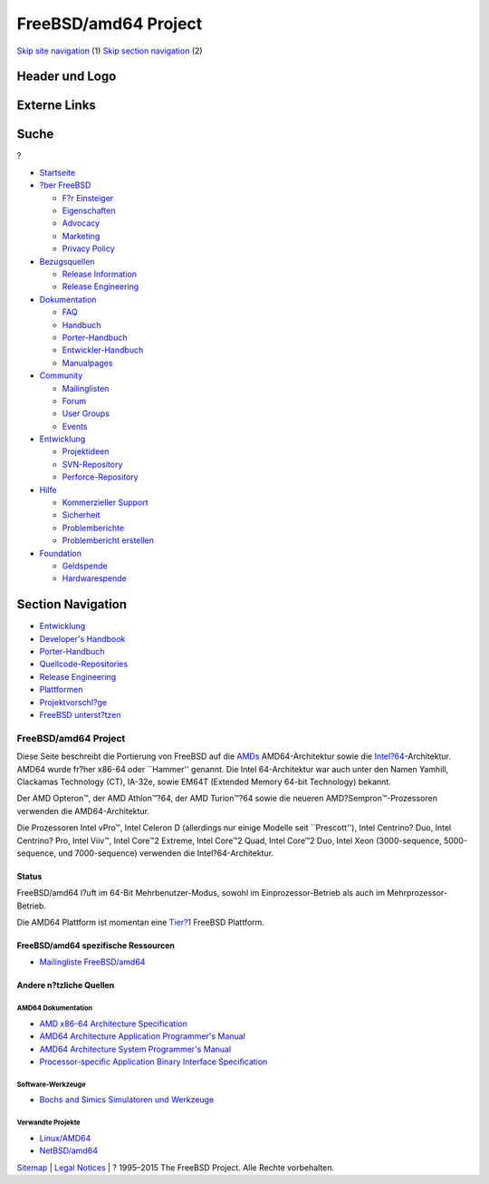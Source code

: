 =====================
FreeBSD/amd64 Project
=====================

.. raw:: html

   <div id="containerwrap">

.. raw:: html

   <div id="container">

`Skip site navigation <#content>`__ (1) `Skip section
navigation <#contentwrap>`__ (2)

.. raw:: html

   <div id="headercontainer">

.. raw:: html

   <div id="header">

Header und Logo
---------------

.. raw:: html

   <div id="headerlogoleft">

|FreeBSD|

.. raw:: html

   </div>

.. raw:: html

   <div id="headerlogoright">

Externe Links
-------------

.. raw:: html

   <div id="searchnav">

.. raw:: html

   </div>

.. raw:: html

   <div id="search">

.. raw:: html

   <div>

Suche
-----

.. raw:: html

   <div>

?

.. raw:: html

   </div>

.. raw:: html

   </div>

.. raw:: html

   </div>

.. raw:: html

   </div>

.. raw:: html

   </div>

.. raw:: html

   <div id="menu">

-  `Startseite <../>`__

-  `?ber FreeBSD <../about.html>`__

   -  `F?r Einsteiger <../projects/newbies.html>`__
   -  `Eigenschaften <../features.html>`__
   -  `Advocacy <../../advocacy/>`__
   -  `Marketing <../../marketing/>`__
   -  `Privacy Policy <../../privacy.html>`__

-  `Bezugsquellen <../where.html>`__

   -  `Release Information <../releases/>`__
   -  `Release Engineering <../../releng/>`__

-  `Dokumentation <../docs.html>`__

   -  `FAQ <../../doc/de_DE.ISO8859-1/books/faq/>`__
   -  `Handbuch <../../doc/de_DE.ISO8859-1/books/handbook/>`__
   -  `Porter-Handbuch <../../doc/de_DE.ISO8859-1/books/porters-handbook>`__
   -  `Entwickler-Handbuch <../../doc/de_DE.ISO8859-1/books/developers-handbook>`__
   -  `Manualpages <//www.FreeBSD.org/cgi/man.cgi>`__

-  `Community <../community.html>`__

   -  `Mailinglisten <../community/mailinglists.html>`__
   -  `Forum <http://forums.freebsd.org>`__
   -  `User Groups <../../usergroups.html>`__
   -  `Events <../../events/events.html>`__

-  `Entwicklung <../../projects/index.html>`__

   -  `Projektideen <http://wiki.FreeBSD.org/IdeasPage>`__
   -  `SVN-Repository <http://svnweb.FreeBSD.org>`__
   -  `Perforce-Repository <http://p4web.FreeBSD.org>`__

-  `Hilfe <../support.html>`__

   -  `Kommerzieller Support <../../commercial/commercial.html>`__
   -  `Sicherheit <../../security/>`__
   -  `Problemberichte <//www.FreeBSD.org/cgi/query-pr-summary.cgi>`__
   -  `Problembericht erstellen <../send-pr.html>`__

-  `Foundation <http://www.freebsdfoundation.org/>`__

   -  `Geldspende <http://www.freebsdfoundation.org/donate/>`__
   -  `Hardwarespende <../../donations/>`__

.. raw:: html

   </div>

.. raw:: html

   </div>

.. raw:: html

   <div id="content">

.. raw:: html

   <div id="sidewrap">

.. raw:: html

   <div id="sidenav">

Section Navigation
------------------

-  `Entwicklung <../projects/index.html>`__
-  `Developer's
   Handbook <../../doc/de_DE.ISO8859-1/books/developers-handbook>`__
-  `Porter-Handbuch <../../doc/de_DE.ISO8859-1/books/porters-handbook>`__
-  `Quellcode-Repositories <../developers/cvs.html>`__
-  `Release Engineering <../../releng/index.html>`__
-  `Plattformen <../platforms/>`__
-  `Projektvorschl?ge <http://wiki.FreeBSD.org/IdeasPage>`__
-  `FreeBSD
   unterst?tzen <../../doc/de_DE.ISO8859-1/articles/contributing/index.html>`__

.. raw:: html

   </div>

.. raw:: html

   </div>

.. raw:: html

   <div id="contentwrap">

FreeBSD/amd64 Project
=====================

|BSD Daemon einen Vorschlaghammer schwingend|
Diese Seite beschreibt die Portierung von FreeBSD auf die
`AMDs <http://www.amd.com/>`__ AMD64-Architektur sowie die
`Intel?64 <http://developer.intel.com/technology/intel64/index.htm>`__-Architektur.
AMD64 wurde fr?her x86-64 oder \`\`Hammer'' genannt. Die Intel
64-Architektur war auch unter den Namen Yamhill, Clackamas Technology
(CT), IA-32e, sowie EM64T (Extended Memory 64-bit Technology) bekannt.

Der AMD Opteron™, der AMD Athlon™?64, der AMD Turion™?64 sowie die
neueren AMD?Sempron™-Prozessoren verwenden die AMD64-Architektur.

Die Prozessoren Intel vPro™, Intel Celeron D (allerdings nur einige
Modelle seit \`\`Prescott''), Intel Centrino? Duo, Intel Centrino? Pro,
Intel Viiv™, Intel Core™2 Extreme, Intel Core™2 Quad, Intel Core™2 Duo,
Intel Xeon (3000-sequence, 5000-sequence, und 7000-sequence) verwenden
die Intel?64-Architektur.

Status
~~~~~~

FreeBSD/amd64 l?uft im 64-Bit Mehrbenutzer-Modus, sowohl im
Einprozessor-Betrieb als auch im Mehrprozessor-Betrieb.

Die AMD64 Plattform ist momentan eine
`Tier?1 <../../doc/en_US.ISO8859-1/articles/committers-guide/archs.html>`__
FreeBSD Plattform.

FreeBSD/amd64 spezifische Ressourcen
~~~~~~~~~~~~~~~~~~~~~~~~~~~~~~~~~~~~

-  `Mailingliste
   FreeBSD/amd64 <http://lists.freebsd.org/mailman/listinfo/freebsd-amd64>`__

Andere n?tzliche Quellen
~~~~~~~~~~~~~~~~~~~~~~~~

AMD64 Dokumentation
^^^^^^^^^^^^^^^^^^^

-  `AMD x86-64 Architecture
   Specification <http://support.amd.com/us/Processor_TechDocs/32200.pdf>`__
-  `AMD64 Architecture Application Programmer's
   Manual <http://support.amd.com/us/Processor_TechDocs/24592_APM_v1.pdf>`__
-  `AMD64 Architecture System Programmer's
   Manual <http://support.amd.com/us/Processor_TechDocs/24593_APM_v2.pdf>`__
-  `Processor-specific Application Binary Interface
   Specification <http://www.x86-64.org/documentation/abi.pdf>`__

Software-Werkzeuge
^^^^^^^^^^^^^^^^^^

-  `Bochs and Simics Simulatoren und
   Werkzeuge <http://www.x86-64.org/downloads.html>`__

Verwandte Projekte
^^^^^^^^^^^^^^^^^^

-  `Linux/AMD64 <http://www.amd64.org/>`__
-  `NetBSD/amd64 <http://www.NetBSD.org/Ports/amd64/>`__

.. raw:: html

   </div>

.. raw:: html

   </div>

.. raw:: html

   <div id="footer">

`Sitemap <../../search/index-site.html>`__ \| `Legal
Notices <../../copyright/>`__ \| ? 1995–2015 The FreeBSD Project. Alle
Rechte vorbehalten.

.. raw:: html

   </div>

.. raw:: html

   </div>

.. raw:: html

   </div>

.. |FreeBSD| image:: ../../layout/images/logo-red.png
   :target: ..
.. |BSD Daemon einen Vorschlaghammer schwingend| image:: ../../gifs/daemon_hammer-tn15.jpg
   :target: ../../gifs/daemon_hammer.jpg
